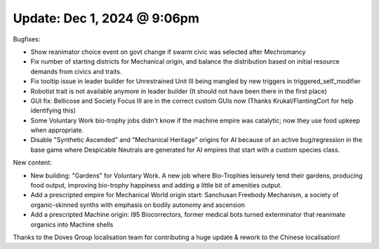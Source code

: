 Update: Dec 1, 2024 @ 9:06pm
============================

Bugfixes:

- Show reanimator choice event on govt change if swarm civic was selected after Mechromancy
- Fix number of starting districts for Mechanical origin, and balance the distribution based on initial resource demands from civics and traits.
- Fix tooltip issue in leader builder for Unrestrained Unit III being mangled by new triggers in triggered_self_modifier
- Robotist trait is not available anymore in leader builder (It should not have been there in the first place)
- GUI fix: Bellicose and Society Focus III are in the correct custom GUIs now (Thanks Krukal/FlantingCort for help identifying this)
- Some Voluntary Work bio-trophy jobs didn't know if the machine empire was catalytic; now they use food upkeep when appropriate.
- Disable "Synthetic Ascended" and "Mechanical Heritage" origins for AI because of an active bug/regression in the base game where Despicable Neutrals are generated for AI empires that start with a custom species class.

New content:

- New building: "Gardens" for Voluntary Work. A new job where Bio-Trophies leisurely tend their gardens, producing food output, improving bio-trophy happiness and adding a little bit of amenities output.
- Add a prescripted empire for Mechanical World origin start: Sanchusan Freebody Mechanism, a society of organic-skinned synths with emphasis on bodily autonomy and ascension
- Add a prescripted Machine origin: I95 Biocorrectors, former medical bots turned exterminator that reanimate organics into Machine shells

Thanks to the Doves Group localisation team for contributing a huge update & rework to the Chinese localisation!